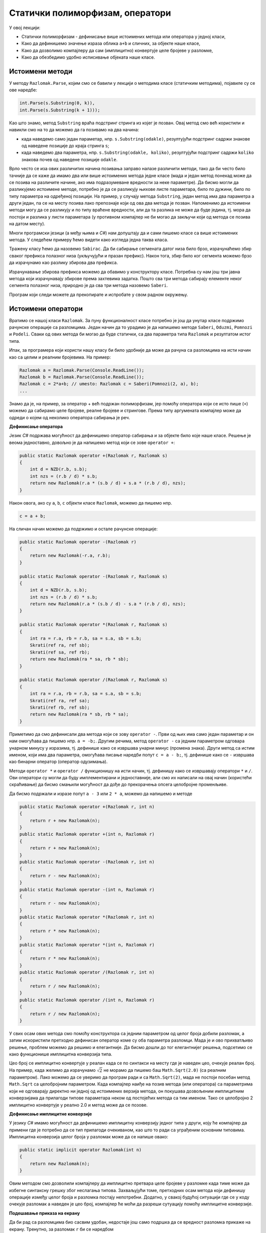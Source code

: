 Статички полиморфизам, оператори
================================

У овој лекцији:

- Статички полиморфизам - дефинисање више истоимених метода или оператора у једној класи, 
- Како да дефинишемо значење израза облика ``a+b`` и сличних, за објекте наше класе,
- Како да дозволимо компајлеру да сам (имплицитно) конвертује целе бројеве у разломке,
- Како да обезбедимо удобно исписивање објеката наше класе.


Истоимени методи
----------------

У методу ``Razlomak.Parse``, којим смо се бавили у лекцији о методима класе (статичким методима), 
појавиле су се ове наредбе:

.. code-block:: csharp

    int.Parse(s.Substring(0, k)),
    int.Parse(s.Substring(k + 1)));

Као што знамо, метод ``Substring`` враћа подстринг стринга из којег је позван. Овај метод смо већ 
користили и навикли смо на то да можемо да га позивамо на два начина: 

- када наведемо само један параметар, нпр. ``s.Substring(odakle)``, резултујући подстринг садржи 
  знакове од наведене позиције до краја стринга ``s``;
- када наведемо два параметра, нпр. ``s.Substring(odakle, koliko)``, резултујући подстринг садржи 
  ``koliko`` знакова почев од наведене позиције ``odakle``.

Врло често се иза ових различитих начина позивања заправо налазе различити методи, тако да би често 
било тачније да се каже да имамо два или више истоимених метода једне класе (мада и један метод 
понекад може да се позива на различите начине, ако има подразумеване вредности за неке параметре). 
Да бисмо могли да разликујемо истоимене методе, потребно је да се разликују њихове листе параметара, 
било по дужини, било по типу параметра на одређеној позицији. На пример, у случају метода 
``Substring``, један метод има два параметра а други један, па се на месту позива лако препознаје 
који од ова два метода је позван. Напоменимо да истоимени методи могу да се разликују и по типу 
враћене вредности, али да та разлика не може да буде једина, тј. мора да постоји и разлика у листи 
параметара (у противном компајлер не би могао да закључи који од метода се позива на датом месту).

.. infonote::

    Особина језика да допушта истоимене методе у једној класи позната је под више назива, а један 
    од њих је **статички полиморфизам**. Сама реч полиморфизам значи "појављивање у више облика", 
    па је тај део назива ове особине јасан. Нешто касније ћемо објаснити и зашто се овај тип 
    полиморфизма назива статички.

Многи програмски језици (а међу њима и *C#*) нам допуштају да и сами пишемо класе са више 
истоимених метода. У следећем примеру ћемо видети како изгледа једна таква класа.

.. questionnote::

    Написати и тестирати класу, која омогућава брзо сабирање сегмената датог, непроменљивог низа. 
    Обезбедити методе који сабирају 
    
    - све елементе низа
    - елементе почев од задате позиције до краја низа
    - задати број елемената почев од задате позиције 

Тражену класу ћемо да назовемо ``Sabirac``. Да би сабирање сегмената датог низа било брзо, 
израчунаћемо збир сваког префикса полазног низа (укључујући и празан префикс). Након тога, збир 
било ког сегмента можемо брзо да израчунамо као разлику збирова два префикса. 

Израчунавање збирова префикса можемо да обавимо у конструктору класе. Потребна су нам још три 
јавна метода који израчунавају збирове према захтевима задатка. Пошто сва три метода сабирају 
елементе неког сегмента полазног низа, природно је да сва три метода назовемо ``Saberi``. 

Програм који следи можете да прекопирате и испробате у свом радном окружењу.

.. activecode:: sabirac
    :passivecode: true
    :includesrc: src/primeri/sabirac.cs

.. suggestionnote::

    Статички полиморфизам нам омогућава да не морамо да смишљамо и памтимо слична имена метода за 
    сличне поступке над сличним подацима. Такође, корисници наше класе не морају да памте разлике 
    у именима сличних метода, па чак ни да буду свесни да је уопште реч о различитим методима. 
    Према томе, статички полиморфизам у суштини није ништа више него флексибилност програмског 
    језика, која нам пружа одређену удобност при именовању метода једне класе.

Истоимени оператори
-------------------

Вратимо се нашој класи ``Razlomak``. За пуну функционалност класе потребно је још да унутар класе 
подржимо рачунске операције са разломцима. Један начин да то урадимо је да напишемо методе ``Saberi``, 
``Oduzmi``, ``Pomnozi`` и ``Podeli``. Сваки од ових метода би могао да буде статички, са два 
параметра типа ``Razlomak`` и резултатом истог типа.

Ипак, за програмера који користи нашу класу би било удобније да може да рачуна са разломцима на исти 
начин као са целим и реалним бројевима. На пример:

.. code-block:: csharp

    Razlomak a = Razlomak.Parse(Console.ReadLine());
    Razlomak b = Razlomak.Parse(Console.ReadLine());
    Razlomak c = 2*a+b; // umesto: Razlomak c = Saberi(Pomnozi(2, a), b);
    ...
    
Знамо да је, на пример, за оператор + већ подржан полиморфизам, јер помоћу оператора који се исто 
пише (``+``) можемо да сабирамо целе бројеве, реалне бројеве и стрингове. Према типу аргумената 
компајлер може да одреди о којем од неколико оператора сабирања је реч.

**Дефинисање оператора**

Језик *C#* подржава могућност да дефинишемо оператор сабирања и за објекте било које наше класе. 
Решење је веома једноставно, довољно је да напишемо метод који се зове ``operator +``:

.. code-block:: csharp

    public static Razlomak operator +(Razlomak r, Razlomak s)
    {
        int d = NZD(r.b, s.b);
        int nzs = (r.b / d) * s.b;
        return new Razlomak(r.a * (s.b / d) + s.a * (r.b / d), nzs);
    }

Након овога, ако су ``a``, ``b``, ``c`` објекти класе ``Razlomak``, можемо да пишемо нпр.

.. code-block:: csharp

    c = a + b;

На сличан начин можемо да подржимо и остале рачунске операције:

.. code-block:: csharp

    public static Razlomak operator -(Razlomak r)
    {
        return new Razlomak(-r.a, r.b);
    }

    public static Razlomak operator -(Razlomak r, Razlomak s)
    {
        int d = NZD(r.b, s.b);
        int nzs = (r.b / d) * s.b;
        return new Razlomak(r.a * (s.b / d) - s.a * (r.b / d), nzs);
    }

    public static Razlomak operator *(Razlomak r, Razlomak s)
    {
        int ra = r.a, rb = r.b, sa = s.a, sb = s.b;
        Skrati(ref ra, ref sb);
        Skrati(ref sa, ref rb);
        return new Razlomak(ra * sa, rb * sb);
    }

    public static Razlomak operator /(Razlomak r, Razlomak s)
    {
        int ra = r.a, rb = r.b, sa = s.a, sb = s.b;
        Skrati(ref ra, ref sa);
        Skrati(ref rb, ref sb);
        return new Razlomak(ra * sb, rb * sa);
    }

Приметимо да смо дефинисали два метода који се зову ``operator -``. Први од њих има само један 
параметар и он нам омогућава да пишемо нпр. ``a = -b;``. Другим речима, метод ``operator -`` са 
једним параметром одговара унарном минусу у изразима, тј. дефинише како се извршава унарни минус 
(промена знака). Други метод са истим именом, који има два параметра, омогућава писање наредби 
попут ``c = a - b;``, тј. дефинише како се ``-`` извршава као бинарни оператор (оператор одузимања).

Методи ``operator *`` и ``operator /`` функционишу на исти начин, тј. дефинишу како се извршавају 
оператори ``*`` и ``/``. Ови оператори су могли да буду имплементирани и једноставније, али смо их 
написали на овај начин (користећи скраћивање) да бисмо смањили могућност да дође до прекорачења 
опсега целобројне променљиве.

Да бисмо подржали и изразе попут ``a - 3`` или ``2 * a``, можемо да напишемо и методе 

.. code-block:: csharp

    public static Razlomak operator +(Razlomak r, int n) 
    { 
        return r + new Razlomak(n); 
    }
    public static Razlomak operator +(int n, Razlomak r) 
    { 
        return r + new Razlomak(n); 
    }
    public static Razlomak operator -(Razlomak r, int n) 
    { 
        return r - new Razlomak(n); 
    }
    public static Razlomak operator -(int n, Razlomak r) 
    { 
        return r - new Razlomak(n); 
    }
    public static Razlomak operator *(Razlomak r, int n) 
    { 
        return r * new Razlomak(n); 
    }
    public static Razlomak operator *(int n, Razlomak r) 
    { 
        return r * new Razlomak(n); 
    }
    public static Razlomak operator /(Razlomak r, int n) 
    { 
        return r / new Razlomak(n); 
    }
    public static Razlomak operator /(int n, Razlomak r) 
    { 
        return r / new Razlomak(n); 
    }

У свих осам ових метода смо помоћу конструктора са једним параметром од целог броја добили 
разломак, а затим искористили претходно дефинисан оператор коме су оба параметра разломци. 
Мада је и ово прихватљиво решење, проблем можемо да решимо и елегантније. Да бисмо дошли до 
тог елегантнијег решења, подсетимо се како функционише имплицитна конверзија типа.

Цео број се имплицитно конвертује у реалан када се по синтакси на месту где је наведен цео, 
очекује реалан број. На пример, када желимо да израчунамо :math:`\sqrt 2` не морамо да пишемо 
баш ``Math.Sqrt(2.0)`` (са реалним параметром). Лако можемо да се уверимо да програм ради и 
са ``Math.Sqrt(2)``, мада не постоји посебан метод ``Math.Sqrt`` са целобројним параметром. 
Када компајлер наиђе на позив метода (или оператора) са параметрима који не одговарају директно 
ни једној од истоимених верзија метода, он покушава дозвољеним имплицитним конверзијама да 
прилагоди типове параметара неком од постојећих метода са тим именом. Тако се целобројно 2 
имплицитно конвертује у реално 2.0 и метод може да се позове.

**Дефинисање имплицитне конверзије**

У језику *C#* имамо могућност да дефинишемо имплицитну конверзију једног типа у други, коју ће 
компајлер да примени где је потребно да се тип прилагоди очекиваном, као што то ради са уграђеним 
основним типовима. Имплицитна конверзија целог броја у разломак може да се напише овако:

.. code-block:: csharp

    public static implicit operator Razlomak(int n)
    {
        return new Razlomak(n);
    }

Овим методом смо дозволили компајлеру да имплицитно претвара целе бројеве у разломке када тиме 
може да избегне синтаксну грешку због неслагања типова. Захваљујући томе, претходних осам метода 
који дефинишу операције између целог броја и разломка постају непотребни. Додатно, у свакој будућој 
ситуацији где се у коду очекује разломак а наведен је цео број, компајлер ће моћи да разреши 
сутуацију помоћу имплицитне конверзије.

**Подешавање приказа на екрану**

Да би рад са разломцима био сасвим удобан, недостаје још само подршка да се вредност разломка 
прикаже на екрану. Тренутно, за разломак ``r`` би се наредбом 

.. code-block:: csharp

    Console.WriteLine(r);

добио испис ``Razlomak``. То је зато што се и овде примењује нека врста имплицитне конверзије. 
Наиме, метод ``WriteLine`` класе ``Console`` очекује стринг као параметар, па у оваквим сутуацијама 
компајлер покушава да наведени параметар имплицитно претвори у стринг. То се ради применом метода 
``ToString``, који је дефинисан за све објекте било ког типа. Пошто компајлер не може да зна како 
ми желимо да се приказује објекат класе коју смо сами писали (док му то не кажемо), он примењује 
подразумевани метод ``ToString``, који дати објекат замењује именом његове класе. То је разлог 
зашто смо у претходном случају добили испис ``Razlomak``.

Ово понашање можемо једноставно да променимо, тако што у нашој класи дефинишемо метод ``ToString`` 
без параметара, који враћа стринг којим желимо да представимо објекат.

.. code-block:: csharp

    public override string ToString()
    {
        if (a == 0) { return "0"; }
        if (b == 1) { return a.ToString(); }
        return a.ToString() + "/" + b.ToString();
    }

Приметимо да у дефиницији овог метода треба да се наведе реч ``override``, чиме наглашавамо да 
желимо да прегазимо (редефинишемо, надјачамо) постојећи метод који такође нема параметара 
(*override* на енглеском значи *прегази*). Редефинисање метода ``ToString`` је такође неки вид 
полиморфизма, али њиме ћемо се нешто детаљније бавити касније.

Следи пример са допуњеном класом ``Razlomak``, који омогућава учитавање разломака са тастатуре, 
приказ на екрану, поређење и рачунање са разломцима (у примеру се решава линеарна једначина са 
разломцима). Пример можете да копирате и испробате у свом радном окружењу.

.. activecode:: racunanje_sa_razlomcima
    :passivecode: true
    :includesrc: src/primeri/racunanje_sa_razlomcima.cs

.. comment

    .. reveal:: staticki_polimorfizam
        :showtitle: Зашто је овај полиморфизам статички
        :hidetitle: Сакриј објашњење

        **Зашто је овај полиморфизам статички**

        Приликом превођења изворног кода у извршив програм, потребно је да се обезбеди правилно 
        позивање свих метода. Пошто се истоимени методи о којима је овде реч разликују по листи 
        параметара, на сваком месту позива може да се установи који конкретан метод се ту позива. 
        Овај тип полиморфизма називамо статички, јер читајући изворни кôд компајлер на сваком месту 
        тачно зна о ком конкретном методу се ради, па може да у превод да убаци статичку везу ка 
        конкретном методу. Касније ћемо видети да постоји и динамички полиморфизам, где комплајер 
        нема довољно информација о томе који метод треба да буде позван, већ се неједнозначност 
        разрешава у време извршавања програма.
